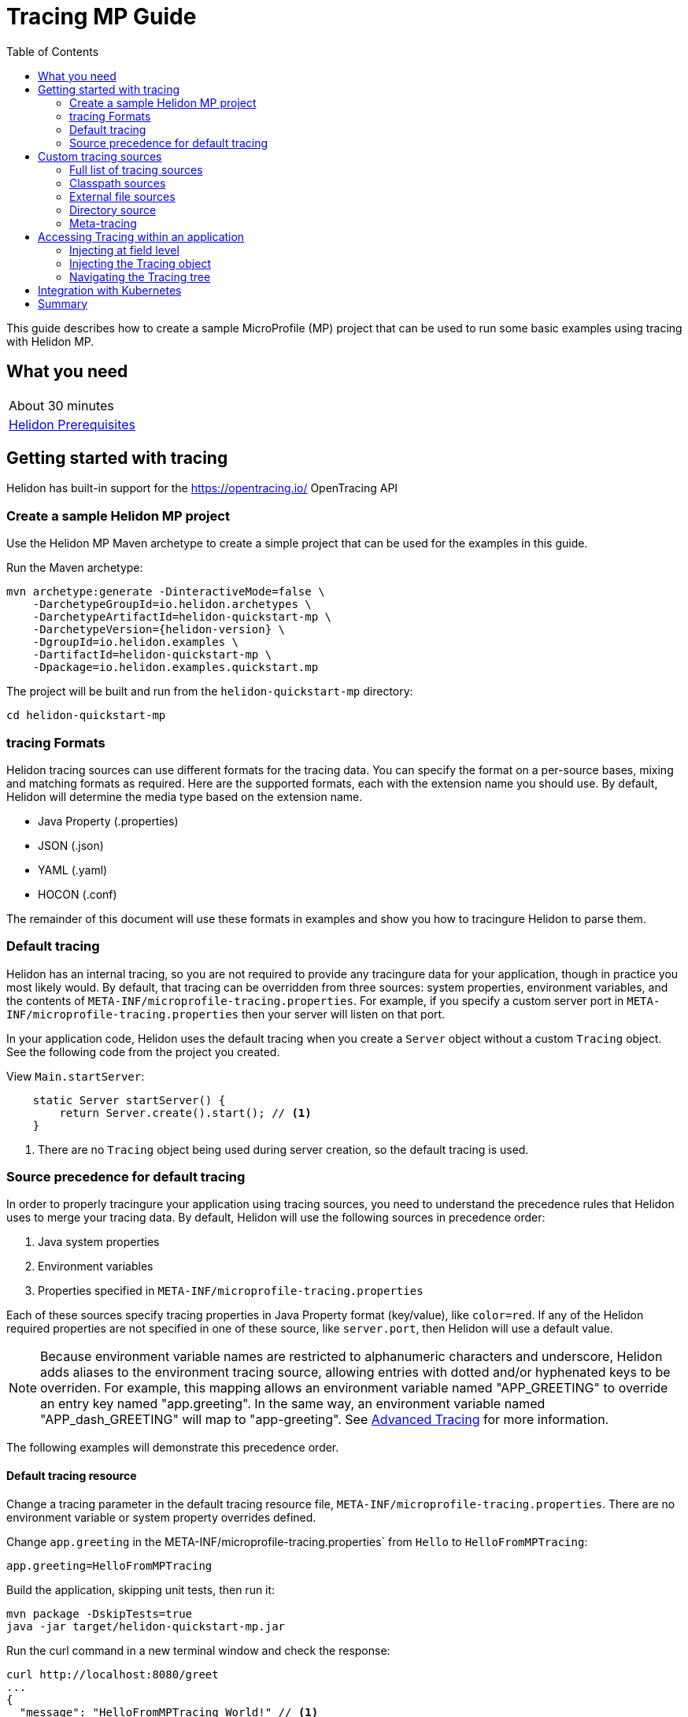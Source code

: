 ///////////////////////////////////////////////////////////////////////////////

    Copyright (c) 2019 Oracle and/or its affiliates. All rights reserved.

    Licensed under the Apache License, Version 2.0 (the "License");
    you may not use this file except in compliance with the License.
    You may obtain a copy of the License at

        http://www.apache.org/licenses/LICENSE-2.0

    Unless required by applicable law or agreed to in writing, software
    distributed under the License is distributed on an "AS IS" BASIS,
    WITHOUT WARRANTIES OR CONDITIONS OF ANY KIND, either express or implied.
    See the License for the specific language governing permissions and
    limitations under the License.

///////////////////////////////////////////////////////////////////////////////

= Tracing MP Guide
:description: Helidon tracing
:keywords: helidon, tracing, microprofile, guide
:toc:

This guide describes how to create a sample MicroProfile (MP) project
that can be used to run some basic examples using tracing with Helidon MP.

== What you need

[width=50%,role="flex, sm7"]
|===
|About 30 minutes
|<<about/03_prerequisites.adoc,Helidon Prerequisites>>
|===

== Getting started with tracing

Helidon has built-in support for the https://opentracing.io/ OpenTracing API

=== Create a sample Helidon MP project

Use the Helidon MP Maven archetype to create a simple project that can be used for the examples in this guide.

[source,bash,subs="attributes+"]
.Run the Maven archetype:
----
mvn archetype:generate -DinteractiveMode=false \
    -DarchetypeGroupId=io.helidon.archetypes \
    -DarchetypeArtifactId=helidon-quickstart-mp \
    -DarchetypeVersion={helidon-version} \
    -DgroupId=io.helidon.examples \
    -DartifactId=helidon-quickstart-mp \
    -Dpackage=io.helidon.examples.quickstart.mp
----

[source,bash]
.The project will be built and run from the `helidon-quickstart-mp` directory:
----
cd helidon-quickstart-mp
----

=== tracing Formats

Helidon tracing sources can use different formats for the tracing data. You can specify the
format on a per-source bases, mixing and matching formats as required.  Here are the supported formats,
each with the extension name you should use. By default, Helidon will determine the media type based on the extension name.

* Java Property (.properties)
* JSON (.json)
* YAML (.yaml)
* HOCON (.conf)

The remainder of this document will use these formats in examples and show you how to tracingure Helidon to parse them.

=== Default tracing

Helidon has an internal tracing, so you are not required to provide any tracingure data for your application,
though in practice you most likely would.  By default, that tracing can be overridden from three sources:
system properties, environment variables, and  the contents of `META-INF/microprofile-tracing.properties`.
For example, if you specify a custom server port in `META-INF/microprofile-tracing.properties`
then your server will listen on that port.

In your application code, Helidon uses the default tracing when you create a `Server` object without a custom `Tracing` object.
See the following code from the project you created.

[source,Java]
.View `Main.startServer`:
----
    static Server startServer() {
        return Server.create().start(); // <1>
    }
----
<1> There are no `Tracing` object being used during server creation, so the default tracing is used.

=== Source precedence for default tracing

In order to properly tracingure your application using tracing sources, you need to understand
the precedence rules that Helidon uses to merge your tracing data.  By default,
Helidon will use the following sources in precedence order:

1. Java system properties
2. Environment variables
3. Properties specified in `META-INF/microprofile-tracing.properties`

Each of these sources specify tracing properties in Java Property format (key/value), like `color=red`. If any of the Helidon
required properties are not specified in one of these source, like `server.port`, then Helidon will use a default value.

NOTE: Because environment variable names are restricted to alphanumeric characters and underscore,
Helidon adds aliases to the environment tracing source, allowing entries with dotted and/or
hyphenated keys to be overriden.  For example, this mapping allows an environment variable named "APP_GREETING" to override
an entry key named "app.greeting".  In the same way, an environment variable named "APP_dash_GREETING" will map to
"app-greeting".  See <<tracing/06_advanced-tracing.adoc,Advanced Tracing>> for more information.

The following examples will demonstrate this precedence order.

==== Default tracing resource

Change a tracing parameter in the default tracing resource file, `META-INF/microprofile-tracing.properties`.
There are no environment variable or system property overrides defined.

[source,bash]
.Change `app.greeting` in the META-INF/microprofile-tracing.properties` from `Hello` to `HelloFromMPTracing`:
----
app.greeting=HelloFromMPTracing
----

[source,bash]
.Build the application, skipping unit tests, then run it:
----
mvn package -DskipTests=true
java -jar target/helidon-quickstart-mp.jar
----

[source,bash]
.Run the curl command in a new terminal window and check the response:
----
curl http://localhost:8080/greet
...
{
  "message": "HelloFromMPTracing World!" // <1>
}
----
<1> The new `app.greeting` value in `META-INF/microprofile-tracing.properties` is used.

===== Environment variable override

An environment variable has a higher precedence than the tracing properties file.

[source,bash]
.Set the environment variable and restart the application:
----
export APP_GREETING=HelloFromEnvironment
java -jar target/helidon-quickstart-mp.jar
----

[source,bash]
.Invoke the endpoint below and check the response:
----
curl http://localhost:8080/greet
...
{
  "message": "HelloFromEnvironment World!" // <1>
}
----
<1> The environment variable took precedence over the value in `META-INF/microprofile-tracing.properties`.

===== System property override

A system property has a higher precedence than environment variables.

[source,bash]
.Restart the application with a system property.  The `app.greeting` environment variable is still set:
----
java -Dapp.greeting="HelloFromSystemProperty"  -jar target/helidon-quickstart-mp.jar
----

[source,bash]
.Invoke the endpoint below and check the response:
----
curl http://localhost:8080/greet
...
{
  "message": "HelloFromSystemProperty World!" // <1>
}
----
<1> The system property took precedence over both the environment variable and `META-INF/microprofile-tracing.properties`.

== Custom tracing sources

To use custom tracing sources, your application needs to use a `Tracing` object when
creating a `Server` object.  When you use a `Tracing` object, you are in full control of
all tracing sources and precedence. By default, the environment variable and system property
sources are enabled, but you can disable them using the `disableEnvironmentVariablesSource` and `disableSystemPropertiesSource`
methods.

This section will show you how to use a custom tracing with various sources, formats, and precedence rules.

=== Full list of tracing sources

Here is the full list of external tracing sources that use can use programmatically.

1. Java system properties - the property is a name/value pair.
2. Environment variables - the property is a name/value pair.
3. Resources in the classpath - the contents of the resource is parsed according to its inferred format.
4. File - the contents of the file is parsed according to its inferred format.
5. Directory - each non-directory file in the directory becomes a tracing entry: the file name is the key.
and the contents of that file are used as the corresponding tracing String value.
6. A URL resource - contents is parsed according to its inferred format.

You can also define custom sources, such as Git, and use them in your Helidon application.
See <<tracing/06_advanced-tracing.adoc,Advanced Tracing>> for more information.

=== Classpath sources

The first custom resource example demonstrates how to add a second internal tracing resource that is discovered in the `classpath`.
The code needs to build a `Tracing` object, which in turn is used to build the `Server` object.  The `Tracing` object is built using a `Tracing.Builder`,
which lets you inject any number of sources into the builder.  Furthermore, you can set precedence for the sources.
The first source has highest precedence, then the next has second highest, and so forth.

[source,text]
.Add a resource file, named `tracing.properties` to the `resources` directory with the following contents:
----
app.greeting=HelloFrom-tracing.properties
----

[source,java]
.Update the `Main` class; 1) Add new imports, 2) Replace the `startServer` method, 3) Add `buildTracing` method:
----
import io.helidon.tracing.Tracing; //<1>
import static io.helidon.tracing.TracingSources.classpath;
...

  static Server startServer() {
        return Server.builder()
            .tracing(buildTracing()) // <2>
            .build()
            .start();
    }

  private static Tracing buildTracing() {
    return Tracing.builder()
        .disableEnvironmentVariablesSource() // <3>
        .sources(
            classpath("tracing.properties"), // <4>
            classpath("META-INF/microprofile-tracing.properties")) // <5>
        .build();
  }
----
<1> Import tracing classes.
<2> Pass the custom `Tracing` object to the `Server.Builder`.
<3> Disable the environment variables as a source.
<4> Specify the new tracing.properties resource that is in the `classpath`.
<5> You must specify the existing `META-INF/microprofile-tracing.properties` or Helidon will not use it as a tracing source
even though it is considered a default source.

[source,bash]
.Build and run the application (without the system property).  Invoke the endpoint and check the response:
----
curl http://localhost:8080/greet
...
{
  "message": "HelloFrom-tracing.properties World!"
}
----
<1> The greeting was picked up from `tracing.properties`, overriding the value in `META-INF/microprofile-tracing.properties`.

NOTE: It is important to remember that tracing from all sources get merged internally.  If you have the same
 tracing property in multiple sources then only the one with highest precedence will be used at runtime.
This is true even the same property comes from sources with different formats.

Swap the source order and run the test again.

[source,java]
.Update the `Main` class and replace the 'buildTracing` method:
----
  private static Tracing buildTracing() {
      return Tracing.builder()
          .disableEnvironmentVariablesSource()
          .sources(
              classpath("META-INF/microprofile-tracing.properties"), // <1>
              classpath("tracing.properties"))
          .build();
  }
----
<1> Swap the source order, putting `META-INF/microprofile-tracing.properties` first.

[source,bash]
.Build and run the application, then invoke the endpoint and check the response:
----
curl http://localhost:8080/greet
...
{
  "message": "HelloFromMPTracing World!" // <1>
}
----
<1> The file `META-INF/microprofile-tracing.properties` was used to get the greeting since it now has precedence over `tracing.properties`.

=== External file sources

You can move all or part of your tracing to external files, making them optional or mandatory.  The obvious advantage to this
approach is that you do not need to rebuild your application to change tracing.  In the following
example, the `app.greeting` tracing property will be added to `tracing-file.properties`.

[source,bash]
.Unset the environment variable so that `disableEnvironmentVariablesSource` doesn't need to be called:
----
unset APP_GREETING
----

[source,bash]
.Create a file named `tracing-file.properties` in the `helidon-quickstart-mp` directory with the following contents:
----
app.greeting=HelloFromTracingFile
----

[source,java]
.Update the `Main` class; 1) Add new import and 2) Replace the 'buildTracing` method:
----
import static io.helidon.tracing.TracingSources.file;
...

  private static Tracing buildTracing() {
      return Tracing.builder()
          .sources(
              file("tracing-file.properties"), // <1>
              classpath("META-INF/microprofile-tracing.properties"))
          .build();
  }
----
<1> Add mandatory tracing file.

[source,bash]
.Build and run the application, then invoke the endpoint and check the response:
----
curl http://localhost:8080/greet
...
{
  "message": "HelloFromTracingFile World!"
}
----
<1> The tracing property from the file `tracing-file.properties` takes precedence.

NOTE: If you want the tracing file to be optional, you must use the `optional` method with `sources`,
otherwise Helidon will generate an error during startup as shown below.  This is true for both `file` and
`classpath` sources.  By default these sources are mandatory.

[source,java]
.Update the `Main` class and replace the 'buildTracing` method:
----
  private static Tracing buildTracing() {
      return Tracing.builder()
          .sources(
              file("missing-file"), // <1>
              classpath("META-INF/microprofile-tracing.properties"))
          .build();
  }
----
<1> Specify a file that doesn't exist.

[source,bash]
.Build then start the application and you will see the following output:
----
Exception in thread "main" io.helidon.tracing.TracingException: Cannot load data from mandatory source FileTracing[missing-file]. File `missing-file` not found.
----

To fix this, use the `optional` method as shown below, then rerun the test.

----
...
    file("missing-file").optional(), // <1>

----
<1> The `missing-file` tracing file is now optional.

=== Directory source

A directory source treats every file in the directory as a key, and the file contents as the value.  The
following example include a directory source as highest precedence.

[source,bash]
.Create a new directory `helidon-quickstart-mp/conf` then create a file named `app.greeting` in that directory with the following contents:
----
HelloFromFileInDirectoryConf
----

[source,java]
.Update the `Main` class; 1) Add new import and 2) Replace the 'buildTracing` method:
----
import static io.helidon.tracing.TracingSources.directory;
...

  private static Tracing buildTracing() {
      return Tracing.builder()
          .sources(
              directory("conf"), // <1>
              classpath("tracing.properties").optional(),
              classpath("META-INF/microprofile-tracing.properties"))
          .build();
  }
----
<1> Add mandatory tracing directory.

[source,bash]
.Build and run the application, then invoke the endpoint and check the response:
----
curl http://localhost:8080/greet
...
{
  "message": "HelloFromFileInDirectoryConf World!"
}
----
<1> The greeting was fetched from the file named `app.greeting`.

==== Exceeding three sources

If you have more than three sources, you need to use a `TracingSources` class to create a
custom source list as shown below.

[source,java]
.Update the `Main` class; 1) Add new import and 2) Replace the 'buildTracing` method:
----
import io.helidon.tracing.TracingSources;
...

  private static Tracing buildTracing() {
      return Tracing.builder()
          .sources(TracingSources.create(   // <1>
              directory("conf"),
              file("tracing-file.properties"),
              classpath("tracing.properties").optional(),
              classpath("META-INF/microprofile-tracing.properties")))
          .build();
  }
----
<1> Create a list of four sources using `TracingSources.create` method.

[source,bash]
.Build and run the application, then invoke the endpoint and check the response:
----
curl http://localhost:8080/greet
...

{
  "message": "HelloFromFileInDirectoryConf World!"
}
----

=== Meta-tracing

Instead of directly specifying the tracing sources in your code, you can use meta-tracing in a file that declares
the tracing sources and their attributes. This requires using the `Tracing.loadSourcesFrom` method rather than a `Tracing.Buider`
object. The contents of the meta-tracing file needs to be in JSON, YAML, or HOCON format. YAML is used in the following example.

[source,bash]
.Create a file named `meta-tracing.yaml` in the `helidon-quickstart-mp` directory with the following contents:
----
sources:
  - type: "classpath" // <1>
    properties:
      resource: "META-INF/microprofile-tracing.properties" // <2>
----
<1> The source type.
<2> The name of the mandatory tracing resource.


[source,java]
.Update the `Main` class and replace the 'buildTracing` method:
----
  private static Tracing buildTracing() {
      return Tracing.loadSourcesFrom( file("meta-tracing.yaml")); // <1>
  }
----
<1> Specify the meta-tracing file, which contains a single tracing source.

[source,bash]
.Build and run the application, then invoke the endpoint and check the response:
----
curl http://localhost:8080/greet
...
{
  "message": "HelloFromMPTracing World!" // <1>
}
----
<1> The `META-INF/microprofile-tracing.properties` resource file was used to get the greeting.

The source precedence order in a meta-tracing file is the order of appearance in the file.
This is demonstrated below where the `tracing-file.properties` has highest precedence.

[source,bash]
.Replace the contents of the `meta-tracing.yaml` file:
----
sources:
  - type: "file" // <1>
    properties:
      path: "./tracing-file.properties" // <2>
  - type: "classpath"
    properties:
      resource: "META-INF/microprofile-tracing.properties"
  - type: "file"
    properties:
      path: "optional-tracing-file"
      optional: true  // <3>
----
<1> The source type specifies a file.
<2> The name of the mandatory tracing file.
<3> Specify that the `optional-tracing-file` file is optional.

[source,bash]
.Restart the application, then invoke the endpoint below and check the response:
----
curl http://localhost:8080/greet
...
{
  "message": "HelloFromTracingFile World!" // <1>
}
----
<1> The `tracing-file.properties` source now takes precedence.

When using a meta-tracing file, you need to explicitly include both environment variables and system properties as
a source if you want to use them.

[source,bash]
.Replace the contents of the `meta-tracing.yaml` file:
----
sources:
  - type: "environment-variables" // <1>
  - type: "system-properties" // <2>
  - type: "classpath"
    properties:
      resource: "META-INF/microprofile-tracing.properties"
  - type: "file"
    properties:
      path: "./tracing-file.properties"
----
<1> Environment variables are now used as a source.
<2> System properties are now used as a source.


You can re-run the previous tests that exercised environment variables and system properties.  Swap the two types to see
the precedence change.  Be sure to unset APP_GREETING after you finish testing.

== Accessing Tracing within an application

You have used Helidon to customize tracing behavior from your code using the `Tracing` and
`Tracing.Builder` classes.  The examples in this section will demonstrate how to access that tracing data
at runtime.  As discussed previously, Helidon reads tracing from a tracing source, which uses a tracing parser
to translate the source into an in-memory tree which represents the tracing’s structure and values.
Your application uses the `Tracing` object to access the in-memory tree, retrieving tracing data.

An in-memory tracing tree, once loaded, is immutable, even though the data in the underlying tracing sources can
change over time.  Your application can find out metadata about a loaded in-memory tracing and can track changes
in tracing sources

The generated project already accesses tracing data in the `GreetingProvider` class  as  follows:

[source,java]
.View the following code from `GreetingProvider.java`:
----
@ApplicationScoped // <1>
public class GreetingProvider {
    private final AtomicReference<String> message = new AtomicReference<>(); // <2>

    @Inject
    public GreetingProvider(@TracingProperty(name = "app.greeting") String message) {   // <3>
        this.message.set(message);
    }

    String getMessage() {
        return message.get();
    }

    void setMessage(String message) {
        this.message.set(message);
    }
}
----
<1> This class is application scoped so a single instance of `GreetingProvider` will be shared across the entire application.
<2> Define a thread safe reference that will refer to the message member variable.
<3> The value of the tracing property `app.greeting` is injected into the `GreetingProvider`.
constructor as a `String` parameter named `message`.


===== Injecting at field level

You can inject tracing at the field level as shown below.  Use the `volatile` keyword to make
this field thread safe since you cannot use `AtomicReference` with field level injection.

[source,yaml]
.Update the  `meta-tracing.yaml` with the following contents:
----
sources:
  - type: "classpath"
    properties:
      resource: "META-INF/microprofile-tracing.properties"  <1>
----
<1> This example only uses the default classpath source.

[source,java]
.Update the following code from `GreetingProvider.java`:
----
@ApplicationScoped
public class GreetingProvider {

    @Inject
    @TracingProperty(name = "app.greeting") // <1>
    private volatile String message; // <2>

    String getMessage() {
        return message;
    }

    void setMessage(String message) {
        this.message = message;
    }
}
----
<1> Inject the value of `app.greeting` into the `GreetingProvider` object.
<2> Define a class member variable to hold the greeting.

[source,bash]
.Build and run the application, then invoke the endpoint and check the response:
----
curl http://localhost:8080/greet
...
{
  "message": "HelloFromMPTracing World!"
}
----

===== Injecting the Tracing object

You can inject the `Tracing` object into the class and access it directly as shown below.
This object is not initialized when the `GreetingProvider` constructor is called, so you need to provide
a method (`onStartup`) that observes `@Initialized` so you know the object is ready for
use.

[source,java]
.Update the `GreetingProvider.java` file; 1) Add new imports and 2) Replace the `GreetingProvider` class:
----
 // <1>
import io.helidon.tracing.Tracing;
import javax.enterprise.context.Initialized;
import javax.enterprise.event.Observes;
...

@ApplicationScoped
public class GreetingProvider {
    private final AtomicReference<String> message = new AtomicReference<>();

    @Inject
    Tracing tracing;  // <2>

    public void onStartUp(@Observes @Initialized(ApplicationScoped.class) Object init) {
        message.set(tracing.get("app.greeting").asString().get()); // <3>
    }

    String getMessage() {
        return message.get();
    }

    void setMessage(String message) {
        this.message.set(message);
    }
}
----
<1> Add three new imports.
<2> Inject the `Tracing` object into the `GreetingProvider` object.
<3> Get the `app.greeting` value from the `Tracing` object and set the member variable.

[source,bash]
.Build and run the application, then invoke the endpoint and check the response:
----
curl http://localhost:8080/greet
...
{
  "message": "HelloFromMPTracing World!"
}
----


===== Navigating the Tracing tree

Helidon offers a variety of methods to access in-memory tracing.  These can be categorized as _key access_ or _tree navigation_.
You have been using _key access_ for all of the examples to this point.  For example `app.greeting` is accessing
the `greeting` child node of the `app` parent node.  There are many options for access this data using navigation
methods as described in <<tracing/03_hierarchical-features.adoc,Hierarchical Tracing>> and <<tracing/06_advanced-tracing.adoc,Advanced Tracing>>.
This simple example below demonstrates how to access a child node as a detached tracing sub-tree.

[source,yaml]
.Create a file `tracing-file.yaml` in the `helidon-quickstart-mp` directory and add the following contents:
----
app:
  greeting:
    sender: Joe
    message: Hello-from-tracing-file.yaml
----

[source,yaml]
.Update the  `meta-tracing.yaml` with the following contents:
----
sources:
  - type: "classpath"
    properties:
      resource: "META-INF/microprofile-tracing.properties"
  - type: "file"
    properties:
      path: "./tracing-file.yaml"
----

[source,java]
.Replace `GreetingProvider` class with the following code:
----
@ApplicationScoped
public class GreetingProvider {
    private final AtomicReference<String> message = new AtomicReference<>();
    private final AtomicReference<String> sender = new AtomicReference<>();

    @Inject
    Tracing tracing;

    public void onStartUp(@Observes @Initialized(ApplicationScoped.class) Object init) {
        Tracing appNode = tracing.get("app.greeting"); // <1>
        message.set(appNode.get("message").asString().get());  // <2>
        sender.set(appNode.get("sender").asString().get());   // <3>
    }

    String getMessage() {
        return sender.get() + " says " + message.get();
    }

    void setMessage(String message) {
        this.message.set(message);
    }
}
----
<1> Get the tracing subtree where the `app.greeting` node is the root.
<2> Get the value from the `message` `Tracing` node.
<3> Get the value from the `sender` `Tracing` node.

[source,bash]
.Build and run the application, then invoke the endpoint and check the response:
----
curl http://localhost:8080/greet
...
{
  "message": "Joe says Hello-from-tracing-file.yaml World!"
}
----

== Integration with Kubernetes

The following example uses a Kubernetes TracingMap to pass the tracing data to your Helidon application deployed to Kubernetes.
When the pod is created, Kubernetes will automatically create a local file within the container that has the contents of the
tracing file that is used for the TracingMap.  This example will create the file at `/etc/tracing/tracing-file.properties`.

[source,java]
.Update the `Main` class and replace the 'buildTracing` method:
----
  private static Tracing buildTracing() {
      return Tracing.builder()
          .sources(
              file("/etc/tracing/tracing-file.properties").optional(), // <1>
              classpath("META-INF/microprofile-tracing.properties")) // <2>
          .build();
  }
----
<1> The `app.greeting` value will be fetched from `/etc/tracing/tracing-file.properties` within the container.
<2> The server port is specified in `META-INF/microprofile-tracing.properties` within the `helidon-quickstart-mp.jar`.

[source,java]
.Update the following code from `GreetingProvider.java`:
----
@ApplicationScoped
public class GreetingProvider {

    @Inject
    @TracingProperty(name = "app.greeting") // <1>
    private volatile String message; // <2>

    String getMessage() {
        return message;
    }

    void setMessage(String message) {
        this.message = message;
    }
}
----

[source,bash]
.Build and run the application, then invoke the endpoint and check the response:
----
curl http://localhost:8080/greet
...
{
  "message": "HelloFromTracingFile World!"
}
----

[source,bash]
.Stop the application and build the docker image:
----
docker build -t helidon-tracing-mp .
----

[source,bash]
.Generate a TracingMap from `tracing-file.properties`:
----
kubectl create tracingmap helidon-tracingmap --from-file tracing-file.properties
----

[source,bash]
.View the contents of the TracingMap:
----
kubectl get tracingmap helidon-tracingmap -o yaml
...
apiVersion: v1
data:
  tracing-file.properties: |   // <1>
    app.greeting=HelloFromTracingFile   // <2>
kind: TracingMap
...
----
<1> The file `tracing-file.properties` will be created within the Kubernetes container.
<2> The `tracing-file.properties` file will have this single property defined.


[source,yaml]
.Create the Kubernetes YAML specification, named `k8s-tracing.yaml`, with the following contents:
----
kind: Service
apiVersion: v1
metadata:
  name: helidon-tracing // <1>
  labels:
    app: helidon-tracing
spec:
  type: NodePort
  selector:
    app: helidon-tracing
  ports:
    - port: 8080
      targetPort: 8080
      name: http
---
kind: Deployment
apiVersion: extensions/v1beta1
metadata:
  name: helidon-tracing
spec:
  replicas: 1 // <2>
  template:
    metadata:
      labels:
        app: helidon-tracing
        version: v1
    spec:
      containers:
        - name: helidon-tracing
          image: helidon-tracing-mp
          imagePullPolicy: IfNotPresent
          ports:
            - containerPort: 8080
          volumeMounts:
            - name: tracing-volume
              mountPath: /etc/tracing // <3>
      volumes:
        - name: tracing-volume
          tracingMap:
            # Provide the name of the TracingMap containing the files you want
            # to add to the container
            name:  helidon-tracingmap // <4>
----
<1> A service of type `NodePort` that serves the default routes on port `8080`.
<2> A deployment with one replica of a pod.
<3> Mount the TracingMap as a volume at `/etc/tracing`.  This is where Kubernetes will create `tracing-file.properties`.
<4> Specify the TracingMap which contains the tracing data.


[source,bash]
.Create and deploy the application into Kubernetes:
----
kubectl apply -f ./k8s-tracing.yaml
----

[source,bash]
.Get the service information:
----
kubectl get service/helidon-tracing
----

[source,bash]
----
NAME             TYPE       CLUSTER-IP      EXTERNAL-IP   PORT(S)          AGE
helidon-tracing   NodePort   10.99.159.2   <none>        8080:31143/TCP   8s // <1>
----
<1> A service of type `NodePort` that serves the default routes on port `31143`.

[source,bash]
.Verify the tracing endpoint using port `31143`, your port will likely be different:
----
curl http://localhost:31143/greet
...
{
  "message": "HelloFromTracingFile World!" // <1>
}
----
<1> The greeting value from `/etc/tracing/tracing-file.properties` within the container was used.


You can now delete the Kubernetes resources that were just created during this example.

[source,bash]
.Delete the Kubernetes resources:
----
kubectl delete -f ./k8s-tracing.yaml
kubectl delete tracingmap  helidon-tracingmap
----

== Summary

This guide has demonstrated how to use basic Helidon tracing features. The full tracing documentation, starting with the
introduction section at <<tracing/01_introduction.adoc, Helidon Tracing>> has much more information including
the following:

- Architecture
- Parsers
- Extensions
- Filters
- Hierarchical Access
- Property Mapping
- Mutability Support
- and more...


Refer to the following references for additional information:

- MicroProfile Tracing specification at https://github.com/eclipse/microprofile-tracing/releases/tag/1.3
- MicroProfile Tracing Javadoc at https://javadoc.io/doc/org.eclipse.microprofile.tracing/microprofile-tracing-api/1.3
- Helidon Javadoc at https://helidon.io/docs/latest/apidocs/index.html?overview-summary.html




